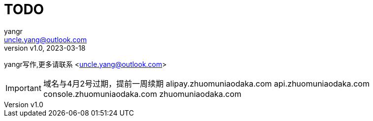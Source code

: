 = TODO
:author: yangr
:email: uncle.yang@outlook.com
:revnumber: v1.0
:revdate: 2023-03-18
:sectanchors: true
:toc: left
:toc-title: 目录
:toclevels: 3

{author}写作,更多请联系 <{email}>

[IMPORTANT]
====
域名与4月2号过期，提前一周续期
alipay.zhuomuniaodaka.com
api.zhuomuniaodaka.com
console.zhuomuniaodaka.com
zhuomuniaodaka.com
====

// == 恋爱脑 （copy 恋爱ing）
//
// == 倒数日
//
// == 打卡鸭
//
// == 音律社群
